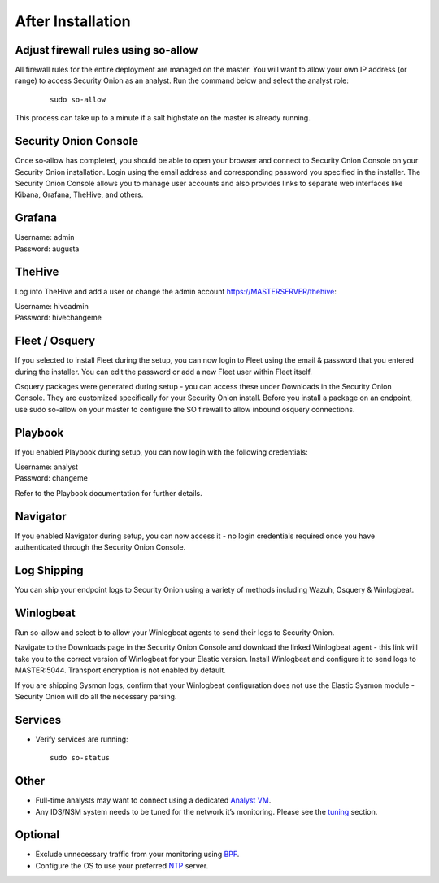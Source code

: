 After Installation
==================

Adjust firewall rules using so-allow
------------------------------------
All firewall rules for the entire deployment are managed on the master. You will want to allow your own IP address (or range) to access Security Onion as an analyst. Run the command below and select the analyst role:

 ::
 
   sudo so-allow

This process can take up to a minute if a salt highstate on the master is already running.

Security Onion Console
----------------------
Once so-allow has completed, you should be able to open your browser and connect to Security Onion Console on your Security Onion installation. Login using the email address and corresponding password you specified in the installer. The Security Onion Console allows you to manage user accounts and also provides links to separate web interfaces like Kibana, Grafana, TheHive, and others.

Grafana
-------
| Username: admin
| Password: augusta

TheHive
-------
Log into TheHive and add a user or change the admin account https://MASTERSERVER/thehive:

| Username: hiveadmin  
| Password: hivechangeme  

Fleet / Osquery
---------------
If you selected to install Fleet during the setup, you can now login to Fleet using the email & password that you entered during the installer. You can edit the password or add a new Fleet user within Fleet itself.

Osquery packages were generated during setup - you can access these under Downloads in the Security Onion Console. They are customized specifically for your Security Onion install. Before you install a package on an endpoint, use sudo so-allow on your master to configure the SO firewall to allow inbound osquery connections.

Playbook
--------
If you enabled Playbook during setup, you can now login with the following credentials:

| Username: analyst  
| Password: changeme  

Refer to the Playbook documentation for further details.

Navigator
---------
If you enabled Navigator during setup, you can now access it - no login credentials required once you have authenticated through the Security Onion Console.

Log Shipping
------------
You can ship your endpoint logs to Security Onion using a variety of methods including Wazuh, Osquery & Winlogbeat.

Winlogbeat
----------
Run so-allow and select b to allow your Winlogbeat agents to send their logs to Security Onion.

Navigate to the Downloads page in the Security Onion Console and download the linked Winlogbeat agent - this link will take you to the correct version of Winlogbeat for your Elastic version. Install Winlogbeat and configure it to send logs to MASTER:5044. Transport encryption is not enabled by default.

If you are shipping Sysmon logs, confirm that your Winlogbeat configuration does not use the Elastic Sysmon module - Security Onion will do all the necessary parsing.

Services
--------

-  Verify services are running:
   
   ::
   
      sudo so-status

Other
-----

-  Full-time analysts may want to connect using a dedicated `Analyst VM <Analyst-VM>`__.

-  Any IDS/NSM system needs to be tuned for the network it’s monitoring. Please see the `<tuning>`__ section. 

Optional
--------

-  Exclude unnecessary traffic from your monitoring using `BPF <BPF>`__.

-  Configure the OS to use your preferred `NTP <NTP>`__ server.
